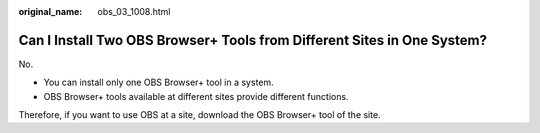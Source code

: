 :original_name: obs_03_1008.html

.. _obs_03_1008:

Can I Install Two OBS Browser+ Tools from Different Sites in One System?
========================================================================

No.

-  You can install only one OBS Browser+ tool in a system.
-  OBS Browser+ tools available at different sites provide different functions.

Therefore, if you want to use OBS at a site, download the OBS Browser+ tool of the site.
